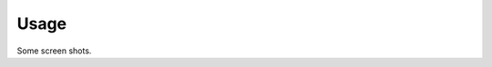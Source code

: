 ..  Python Cookbook, 3rd Ed.
    Chapter: Documentation and Style
    Recipe: Installing Sphinx and creating documentation

Usage
=====

Some screen shots.
